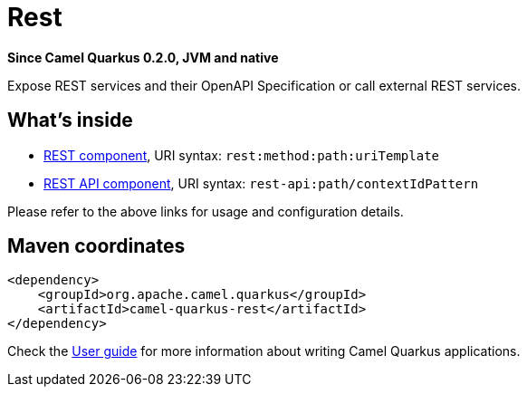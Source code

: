 // Do not edit directly!
// This file was generated by camel-quarkus-package-maven-plugin:update-extension-doc-page

[[rest]]
= Rest

*Since Camel Quarkus 0.2.0, JVM and native*

Expose REST services and their OpenAPI Specification or call external REST services.

== What's inside

* https://camel.apache.org/components/latest/rest-component.html[REST component], URI syntax: `rest:method:path:uriTemplate`
* https://camel.apache.org/components/latest/rest-api-component.html[REST API component], URI syntax: `rest-api:path/contextIdPattern`

Please refer to the above links for usage and configuration details.

== Maven coordinates

[source,xml]
----
<dependency>
    <groupId>org.apache.camel.quarkus</groupId>
    <artifactId>camel-quarkus-rest</artifactId>
</dependency>
----

Check the xref:user-guide.adoc[User guide] for more information about writing Camel Quarkus applications.
